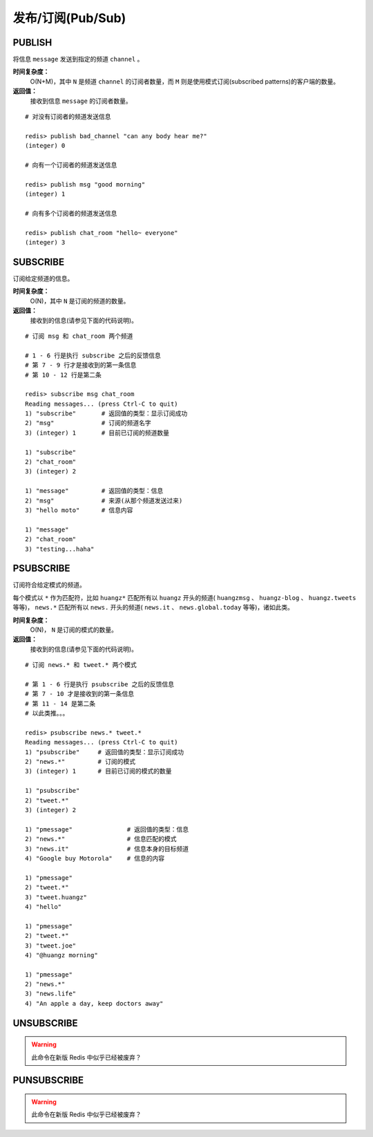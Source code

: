 .. _pub_sub_struct:

发布/订阅(Pub/Sub)
*********************

.. _publish:

PUBLISH
=========

.. function:: PUBLISH channel message

将信息 ``message`` 发送到指定的频道 ``channel`` 。

**时间复杂度：**
    O(N+M)，其中 ``N`` 是频道 ``channel`` 的订阅者数量，而 ``M`` 则是使用模式订阅(subscribed patterns)的客户端的数量。

**返回值：**
    接收到信息 ``message`` 的订阅者数量。

::

    # 对没有订阅者的频道发送信息

    redis> publish bad_channel "can any body hear me?"
    (integer) 0

    # 向有一个订阅者的频道发送信息

    redis> publish msg "good morning"
    (integer) 1

    # 向有多个订阅者的频道发送信息

    redis> publish chat_room "hello~ everyone"
    (integer) 3


.. _subscribe:

SUBSCRIBE
==========

.. function:: SUBSCRIBE channel [channel ...]

订阅给定频道的信息。

**时间复杂度：**
    O(N)，其中 ``N`` 是订阅的频道的数量。

**返回值：**
    接收到的信息(请参见下面的代码说明)。

::

    # 订阅 msg 和 chat_room 两个频道

    # 1 - 6 行是执行 subscribe 之后的反馈信息
    # 第 7 - 9 行才是接收到的第一条信息
    # 第 10 - 12 行是第二条

    redis> subscribe msg chat_room
    Reading messages... (press Ctrl-C to quit)
    1) "subscribe"       # 返回值的类型：显示订阅成功
    2) "msg"             # 订阅的频道名字
    3) (integer) 1       # 目前已订阅的频道数量

    1) "subscribe"
    2) "chat_room"
    3) (integer) 2

    1) "message"         # 返回值的类型：信息
    2) "msg"             # 来源(从那个频道发送过来)
    3) "hello moto"      # 信息内容

    1) "message"
    2) "chat_room"
    3) "testing...haha"


.. _psubscribe:

PSUBSCRIBE
===========

.. function:: PSUBSCRIBE pattern [pattern ...]

订阅符合给定模式的频道。

每个模式以 ``*`` 作为匹配符，比如 ``huangz*`` 匹配所有以 ``huangz`` 开头的频道( ``huangzmsg`` 、 ``huangz-blog`` 、 ``huangz.tweets`` 等等)， ``news.*`` 匹配所有以 ``news.`` 开头的频道( ``news.it`` 、 ``news.global.today`` 等等)，诸如此类。

**时间复杂度：**
    O(N)， ``N`` 是订阅的模式的数量。

**返回值：**
    接收到的信息(请参见下面的代码说明)。

::

    # 订阅 news.* 和 tweet.* 两个模式

    # 第 1 - 6 行是执行 psubscribe 之后的反馈信息
    # 第 7 - 10 才是接收到的第一条信息
    # 第 11 - 14 是第二条
    # 以此类推。。。

    redis> psubscribe news.* tweet.*
    Reading messages... (press Ctrl-C to quit)
    1) "psubscribe"     # 返回值的类型：显示订阅成功
    2) "news.*"         # 订阅的模式
    3) (integer) 1      # 目前已订阅的模式的数量

    1) "psubscribe"
    2) "tweet.*"
    3) (integer) 2

    1) "pmessage"               # 返回值的类型：信息
    2) "news.*"                 # 信息匹配的模式
    3) "news.it"                # 信息本身的目标频道
    4) "Google buy Motorola"    # 信息的内容

    1) "pmessage"
    2) "tweet.*"
    3) "tweet.huangz"
    4) "hello"

    1) "pmessage"
    2) "tweet.*"
    3) "tweet.joe"
    4) "@huangz morning"

    1) "pmessage"
    2) "news.*"
    3) "news.life"
    4) "An apple a day, keep doctors away"


.. _unsubscribe:

UNSUBSCRIBE
=============

.. warning:: 此命令在新版 Redis 中似乎已经被废弃？

.. _punsubscribe:

PUNSUBSCRIBE
===============

.. warning:: 此命令在新版 Redis 中似乎已经被废弃？
